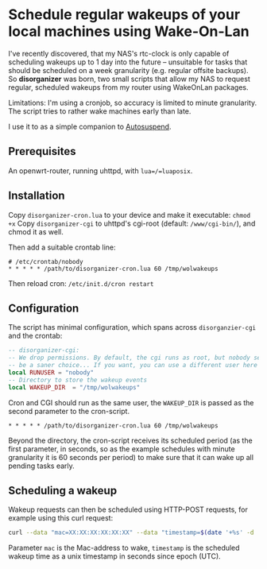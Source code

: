 * Schedule regular wakeups of your local machines using Wake-On-Lan

I've recently discovered, that my NAS's rtc-clock is only capable of
scheduling wakeups up to 1 day into the future -- unsuitable for tasks that
should be scheduled on a week granularity (e.g. regular offsite backups).
So *disorganizer* was born, two small scripts that allow my NAS to request
regular, scheduled wakeups from my router using WakeOnLan packages.

Limitations: I'm using a cronjob, so accuracy is limited to minute
granularity. The script tries to rather wake machines early than late.

I use it to as a simple companion to
[[https://github.com/languitar/autosuspend][Autosuspend]].

** Prerequisites

An openwrt-router, running uhttpd, with =lua=/=luaposix=.

** Installation

Copy ~disorganizer-cron.lua~ to your device and make it executable: =chmod +x=
Copy ~disorganizer-cgi~ to uhttpd's cgi-root (default: ~/www/cgi-bin/~), and
chmod it as well.

Then add a suitable crontab line:
#+BEGIN_SRC cron
# /etc/crontab/nobody
* * * * * /path/to/disorganizer-cron.lua 60 /tmp/wolwakeups
#+END_SRC

Then reload cron: =/etc/init.d/cron restart=

** Configuration

The script has minimal configuration, which spans across ~disorganzier-cgi~
and the crontab:

#+BEGIN_SRC lua
-- disorganizer-cgi:
-- We drop permissions. By default, the cgi runs as root, but nobody seems to
-- be a saner choice... If you want, you can use a different user here
local RUNUSER = "nobody"
-- Directory to store the wakeup events
local WAKEUP_DIR  = "/tmp/wolwakeups"
#+END_SRC

Cron and CGI should run as the same user, the =WAKEUP_DIR= is passed as the
second parameter to the cron-script.
#+BEGIN_SRC cron
* * * * * /path/to/disorganizer-cron.lua 60 /tmp/wolwakeups
#+END_SRC

Beyond the directory, the cron-script receives its scheduled period (as
the first parameter, in seconds, so as the example schedules with minute
granularity it is 60 seconds per period) to make sure that it can wake up all
pending tasks early.

** Scheduling a wakeup

Wakeup requests can then be scheduled using HTTP-POST requests, for example
using this curl request:

#+BEGIN_SRC bash
curl --data "mac=XX:XX:XX:XX:XX:XX" --data "timestamp=$(date '+%s' -d  '+ 2 minutes')" http://192.168.1.1/cgi-bin/disorganizer-cgi
#+END_SRC

Parameter =mac= is the Mac-address to wake, =timestamp= is the scheduled
wakeup time as a unix timestamp in seconds since epoch (UTC).
